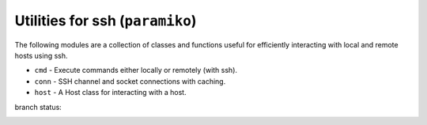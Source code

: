 Utilities for ssh (``paramiko``)
================================

The following modules are a collection of classes and functions
useful for efficiently interacting with local and remote hosts
using ssh.

- ``cmd`` - Execute commands either locally or remotely (with ssh).
- ``conn`` - SSH channel and socket connections with caching.
- ``host`` - A Host class for interacting with a host.


branch status:

.. image:: https://travis-ci.org/choppsv1/pysshutil.svg?branch=master
   :target: https://travis-ci.org/choppsv1/pysshutil?branch=master

.. image:: https://coveralls.io/repos/choppsv1/pysshutil/badge.svg?branch=master&service=github
   :target: https://coveralls.io/github/choppsv1/pysshutil?branch=master

.. image:: https://readthedocs.org/projects/pysshutil/badge/?version=latest
   :target: http://pysshutil.readthedocs.io/en/latest/



